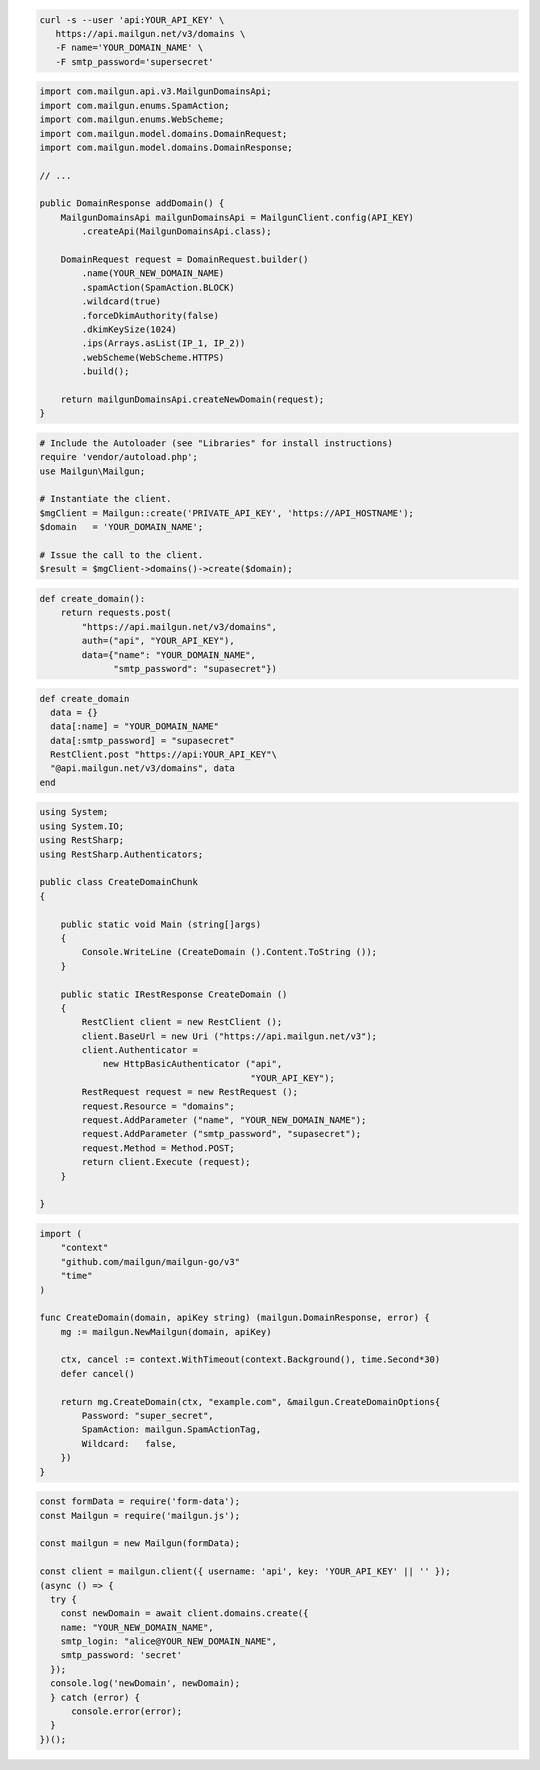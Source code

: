 
.. code-block:: bash

  curl -s --user 'api:YOUR_API_KEY' \
     https://api.mailgun.net/v3/domains \
     -F name='YOUR_DOMAIN_NAME' \
     -F smtp_password='supersecret'

.. code-block:: java

    import com.mailgun.api.v3.MailgunDomainsApi;
    import com.mailgun.enums.SpamAction;
    import com.mailgun.enums.WebScheme;
    import com.mailgun.model.domains.DomainRequest;
    import com.mailgun.model.domains.DomainResponse;

    // ...

    public DomainResponse addDomain() {
        MailgunDomainsApi mailgunDomainsApi = MailgunClient.config(API_KEY)
            .createApi(MailgunDomainsApi.class);

        DomainRequest request = DomainRequest.builder()
            .name(YOUR_NEW_DOMAIN_NAME)
            .spamAction(SpamAction.BLOCK)
            .wildcard(true)
            .forceDkimAuthority(false)
            .dkimKeySize(1024)
            .ips(Arrays.asList(IP_1, IP_2))
            .webScheme(WebScheme.HTTPS)
            .build();

        return mailgunDomainsApi.createNewDomain(request);
    }

.. code-block:: php

  # Include the Autoloader (see "Libraries" for install instructions)
  require 'vendor/autoload.php';
  use Mailgun\Mailgun;

  # Instantiate the client.
  $mgClient = Mailgun::create('PRIVATE_API_KEY', 'https://API_HOSTNAME');
  $domain   = 'YOUR_DOMAIN_NAME';

  # Issue the call to the client.
  $result = $mgClient->domains()->create($domain);

.. code-block:: py

 def create_domain():
     return requests.post(
         "https://api.mailgun.net/v3/domains",
         auth=("api", "YOUR_API_KEY"),
         data={"name": "YOUR_DOMAIN_NAME",
               "smtp_password": "supasecret"})

.. code-block:: rb

 def create_domain
   data = {}
   data[:name] = "YOUR_DOMAIN_NAME"
   data[:smtp_password] = "supasecret"
   RestClient.post "https://api:YOUR_API_KEY"\
   "@api.mailgun.net/v3/domains", data
 end

.. code-block:: csharp

 using System;
 using System.IO;
 using RestSharp;
 using RestSharp.Authenticators;

 public class CreateDomainChunk
 {

     public static void Main (string[]args)
     {
         Console.WriteLine (CreateDomain ().Content.ToString ());
     }

     public static IRestResponse CreateDomain ()
     {
         RestClient client = new RestClient ();
         client.BaseUrl = new Uri ("https://api.mailgun.net/v3");
         client.Authenticator =
             new HttpBasicAuthenticator ("api",
                                         "YOUR_API_KEY");
         RestRequest request = new RestRequest ();
         request.Resource = "domains";
         request.AddParameter ("name", "YOUR_NEW_DOMAIN_NAME");
         request.AddParameter ("smtp_password", "supasecret");
         request.Method = Method.POST;
         return client.Execute (request);
     }

 }

.. code-block:: go

 import (
     "context"
     "github.com/mailgun/mailgun-go/v3"
     "time"
 )

 func CreateDomain(domain, apiKey string) (mailgun.DomainResponse, error) {
     mg := mailgun.NewMailgun(domain, apiKey)

     ctx, cancel := context.WithTimeout(context.Background(), time.Second*30)
     defer cancel()

     return mg.CreateDomain(ctx, "example.com", &mailgun.CreateDomainOptions{
         Password: "super_secret",
         SpamAction: mailgun.SpamActionTag,
         Wildcard:   false,
     })
 }

.. code-block:: js

  const formData = require('form-data');
  const Mailgun = require('mailgun.js');

  const mailgun = new Mailgun(formData);

  const client = mailgun.client({ username: 'api', key: 'YOUR_API_KEY' || '' });
  (async () => {
    try {
      const newDomain = await client.domains.create({
      name: "YOUR_NEW_DOMAIN_NAME",
      smtp_login: "alice@YOUR_NEW_DOMAIN_NAME",
      smtp_password: 'secret'
    });
    console.log('newDomain', newDomain);
    } catch (error) {
        console.error(error);
    }
  })();
